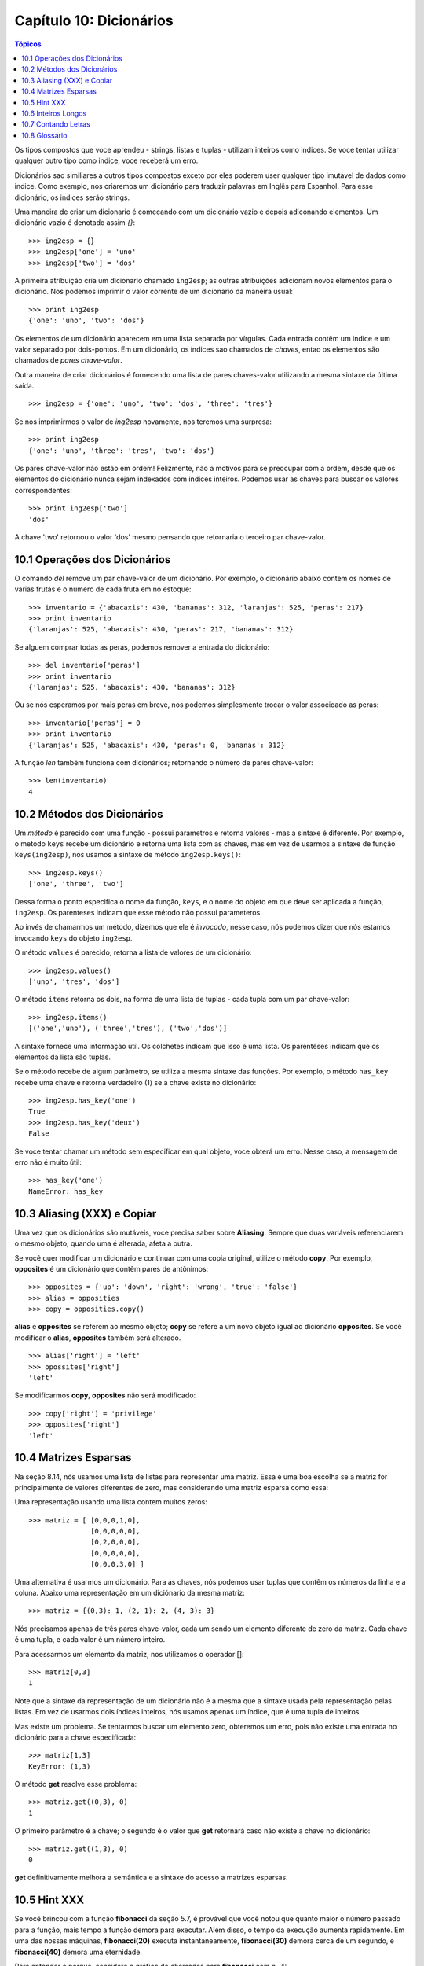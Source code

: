 .. $Id: capitulo_10.rst,v 2.4 2007-04-24 05:06:48 luciano Exp $

========================
Capítulo 10: Dicionários
========================

.. contents:: Tópicos

Os tipos compostos que voce aprendeu - strings, listas e tuplas - utilizam inteiros como indices. Se voce tentar utilizar qualquer outro tipo como indice, voce receberá um erro.

Dicionários sao similiares a outros tipos compostos exceto por eles poderem user qualquer tipo imutavel de dados como indice. Como  exemplo, nos criaremos um dicionário para traduzir palavras em Inglês para Espanhol. Para esse dicionário, os indices serão strings.

Uma maneira de criar um dicionario é comecando com um dicionário vazio e depois adiconando elementos. Um dicionário vazio é denotado assim `{}`::

	>>> ing2esp = {}
	>>> ing2esp['one'] = 'uno'
	>>> ing2esp['two'] = 'dos'

A primeira atribuição cria um dicionario chamado ``ing2esp``; as outras
atribuições adicionam novos elementos para o dicionário. Nos podemos
imprimir o valor corrente de um dicionario da maneira usual::

	>>> print ing2esp
	{'one': 'uno', 'two': 'dos'}

Os elementos de um dicionário aparecem em uma lista separada por vírgulas. Cada entrada contêm um indice e um valor separado por dois-pontos. Em um dicionário, os índices sao chamados de *chaves*, entao os elementos são chamados de *pares chave-valor*.

Outra maneira de criar dicionários é fornecendo uma lista de pares chaves-valor utilizando a mesma sintaxe da última saída.

::

	>>> ing2esp = {'one': 'uno', 'two': 'dos', 'three': 'tres'}

Se nos imprimirmos o valor de *ing2esp* novamente, nos teremos uma surpresa::

	>>> print ing2esp
	{'one': 'uno', 'three': 'tres', 'two': 'dos'}

Os pares chave-valor não estão em ordem! Felizmente, não a motivos para se preocupar com a ordem, desde que os elementos do dicionário nunca sejam indexados com indices inteiros. Podemos usar as chaves para buscar os valores correspondentes::

	>>> print ing2esp['two']
	'dos'

A chave 'two' retornou o valor 'dos' mesmo pensando que retornaria o terceiro par chave-valor.

-------------------------------
10.1 Operações dos Dicionários
-------------------------------

O comando *del* remove um par chave-valor de um dicionário. Por exemplo, o dicionário abaixo contem os nomes de varias frutas e o numero de cada fruta em no estoque::

	>>> inventario = {'abacaxis': 430, 'bananas': 312, 'laranjas': 525, 'peras': 217}
	>>> print inventario
	{'laranjas': 525, 'abacaxis': 430, 'peras': 217, 'bananas': 312}

Se alguem comprar todas as peras, podemos remover a entrada do dicionário::

	>>> del inventario['peras']
	>>> print inventario
	{'laranjas': 525, 'abacaxis': 430, 'bananas': 312}

Ou se nós esperamos por mais peras em breve, nos podemos simplesmente trocar o valor associoado as peras::

	>>> inventario['peras'] = 0
	>>> print inventario
	{'laranjas': 525, 'abacaxis': 430, 'peras': 0, 'bananas': 312}

A função *len* também funciona com dicionários; retornando o número de pares chave-valor::

	>>> len(inventario)
	4

-------------------------------
10.2 Métodos dos Dicionários
-------------------------------

Um *método* é parecido com uma função - possui parametros e retorna valores - mas a sintaxe é diferente. Por exemplo, o metodo ``keys`` recebe um dicionário e retorna uma lista com as chaves, mas em vez de usarmos a sintaxe de função ``keys(ing2esp)``, nos usamos a sintaxe de método ``ing2esp.keys()``::

	>>> ing2esp.keys()
	['one', 'three', 'two']

Dessa forma o ponto especifica o nome da função, ``keys``, e o nome do objeto em que deve ser aplicada a função, ``ing2esp``. Os parenteses indicam que esse método não possui parameteros.

Ao invés de chamarmos um método, dizemos que ele é *invocado*, nesse caso, nós podemos dizer que nós estamos invocando ``keys`` do objeto ``ing2esp``.

O método ``values`` é parecido; retorna a lista de valores de um dicionário::

	>>> ing2esp.values()
	['uno', 'tres', 'dos']

O método ``items`` retorna os dois, na forma de uma lista de tuplas - cada tupla com um par chave-valor::

	>>> ing2esp.items()
	[('one','uno'), ('three','tres'), ('two','dos')]

A sintaxe fornece uma informação util. Os colchetes indicam que isso é uma lista. Os parentêses indicam que os elementos da lista são tuplas.

Se o método recebe de algum parâmetro, se utiliza a mesma sintaxe das funções. Por exemplo, o método ``has_key`` recebe uma chave e retorna verdadeiro (1) se a chave existe no dicionário::

	>>> ing2esp.has_key('one')
	True
	>>> ing2esp.has_key('deux')
	False

Se voce tentar chamar um método sem especificar em qual objeto, voce obterá um erro. Nesse caso, a mensagem de erro não é muito útil::

	>>> has_key('one')
	NameError: has_key

--------------------------------
10.3 Aliasing (XXX) e Copiar
--------------------------------

Uma vez que os dicionários são mutáveis, voce precisa saber sobre **Aliasing**. Sempre que duas variáveis referenciarem o mesmo objeto, quando uma é alterada, afeta a outra.

Se você quer modificar um dicionário e continuar com uma copia original, utilize o método **copy**. Por exemplo, **opposites** é um dicionário que contêm pares de antônimos::

	>>> opposites = {'up': 'down', 'right': 'wrong', 'true': 'false'}
	>>> alias = opposities
	>>> copy = opposities.copy()

**alias** e **opposites** se referem ao mesmo objeto; **copy** se refere a um novo objeto igual ao dicionário **opposites**. Se você modificar o **alias**, **opposites** também será alterado.

::

	>>> alias['right'] = 'left'
	>>> opossites['right']
	'left'

Se modificarmos **copy**, **opposites** não será modificado::

	>>> copy['right'] = 'privilege'
	>>> opposites['right']
	'left'

-----------------------
10.4 Matrizes Esparsas
-----------------------

Na seção 8.14, nós usamos uma lista de listas para representar uma matriz. Essa é uma boa escolha se a matriz for principalmente de valores diferentes de zero, mas considerando uma matriz esparsa como essa:

.. image:: fig/10_01_esparsa.png

Uma representação usando uma lista contem muitos zeros::

	>>> matriz = [ [0,0,0,1,0],
	               [0,0,0,0,0],
	               [0,2,0,0,0],
	               [0,0,0,0,0],
	               [0,0,0,3,0] ]

Uma alternativa é usarmos um dicionário. Para as chaves, nós podemos usar tuplas que contêm os números da linha e a coluna. Abaixo uma representação em um diciónario da mesma matriz::

	>>> matriz = {(0,3): 1, (2, 1): 2, (4, 3): 3}

Nós precisamos apenas de três pares chave-valor, cada um sendo um elemento diferente de zero da matriz. Cada chave é uma tupla, e cada valor é um número inteiro.

Para acessarmos um elemento da matriz, nos utilizamos o operador []::

	>>> matriz[0,3]
	1

Note que a sintaxe da representação de um dicionário não é a mesma que a sintaxe usada pela representação pelas listas. Em vez de usarmos dois índices inteiros, nós usamos apenas um índice, que é uma tupla de inteiros.

Mas existe um problema. Se tentarmos buscar um elemento zero, obteremos um erro, pois não existe uma entrada no dicionário para a chave especificada::

	>>> matriz[1,3]
	KeyError: (1,3)

O método **get** resolve esse problema::

	>>> matriz.get((0,3), 0)
	1

O primeiro parâmetro é a chave; o segundo é o valor que **get** retornará caso não existe a chave no dicionário::

	>>> matriz.get((1,3), 0)
	0

**get** definitivamente melhora a semântica e a sintaxe do acesso a matrizes esparsas.

---------------
10.5 Hint XXX
---------------

Se você brincou com a função **fibonacci** da seção 5.7, é provável que você notou que quanto maior o número passado para a função, mais tempo a função demora para executar. Além disso, o tempo da execução aumenta rapidamente. Em uma das nossas máquinas, **fibonacci(20)** executa instantaneamente, **fibonacci(30)** demora cerca de um segundo, e **fibonacci(40)** demora uma eternidade.

Para entender o porque, considere o gráfico de chamadas para **fibonacci** com n=4:

.. image:: fig/10_02_fibonacci.png

O gráfico mostra a estrutura da função, com linhas conectando cada execução com a execução que a chamou. No topo do gráfico, **fibonacci** tem **n=4**, que chama **fibonacci** com **n=3** e **n=2**. Em seguida, **fibonacci** com **n=3** chama **fibonacci** com **n=2** e **n=1**. E assim por diante.

Conte quantas vezes **fibonacci(0)** e **fibonacci(1)** são chamadas. Essa é uma solução ineficiente para o problema, e torna-se pior quando o parâmetro recebido é um número maior.

Uma boa solução é guardar os valores que já foram calculados armazenando-os em um dicionário. Um valor previamente calculado que é guardado para ser utilizado mais tarde é chamado de **hint**. Abaixo uma implementação de **fibonacci** usando **hints**::

	>>> previous = {0:1, 1:1}
	>>> def fibonacci(n):
		if previous.has_key(n):
			return previous[n]
		else:
			newValue = fibonacci(n-1) + fibonacci(n-2)
			previous[n] = newValue
			return newValue

O dicionário chamado **previous** guarda os números de Fibonacci que nós ja conhecemos. Ele começa com apenas dois pares: 0 possui 1; e 1 possui 1.

Sempre que **fibonacci** é chamada, ela verifica o dicionário para determinar se ele já possui o resultado. Se o resultado estiver ali, a função pode retornar imediatamente sempre precisar fazer mais chamadas recursivas. Se o resultado não estiver ali, ele é calculado no **newValue**. O valor de **newValue** é adicionado no dicionário antes da função retornar.

Usando essa versão de **fibonacci**, nossa máquina consegue calcular **fibonacci(40)** em um piscar de olhos. Mas quando tentamos calcular **fibonacci(50)**, nós veremos um problema diferente::

	>>> fibonacci(50)
	OverflowError: integer addition

A resposta, que você verá em um minuto, é 20.365.011.074. O problema é que esse número é muito grande para guardarmos como um inteiro do Python [#]_. Isso é **overflow**. Felizmente, esse problema tem uma solução simples.

.. [#] N.T. A partir do Python 2. XXX este erro não ocorre mais, pois em caso de sobrecarga o valor inteiro é automaticamente promovido para o tipo long.

---------------------
10.6 Inteiros Longos
---------------------

Python possui um tipo chamado **long int** que permite trabalharmos com qualquer tamanho de inteiros. Existem duas maneiras de criarmos um valor **long int**. A primeira é escrever um inteiro seguido de um L no final::

	>>> type(1L)
	<type 'long int'>

A outra maneira é usarmos a função **long** que converte um valor para um **long int**. **long** pode receber qualquer valor númerico e até mesmo uma string de digitos::

	>>> long(1)
	1L
	>>> long(3.9)
	3L
	>>> long('57')
	57L

Todas as operações matemáticas funcionam com **long int** s, então não precisamos modificar muito para adaptar **fibonacci**::

	>>> previous = {0: 1L, 1:1L}
	>>> fibonacci(50)
	20365011074L

Somente trocando os valores iniciais de **previous**, conseguimos mudar o comportamento da **fibonacci**. Os dois primeiros numeros da sequência são **long ints**, então todos os números subsequentes da sequência também serão.

	Como exercício, converta ``fatorial`` para produzir um inteiro longo como resultado.

-----------------------
10.7 Contando Letras
-----------------------

No capítulo 7, escrevemos uma função que contava o número de ocorrências de uma letra em uma string. A versão mais comum desse problema é fazer um histograma das letras da string, ou seja, quantas vezes cada letra aparece na string.

Um histograma pode ser util para comprimir um arquivo de texto. Pois diferentes letras aparecem com diferentes frequências, podemos comprimir um arquivo usando pequenos códigos para letras comuns e longos códigos para letras que aparecem em menor frequência.

Dicionários fornecem uma maneira elegante de gerar um histograma::

	>>> letterCounts = {}
	>>> for letter in "Mississippi":
	...	letterCounts[letter] = letterCounts.get(letter,0) + 1
	...
	>>> letterCounts
	{'M': 1, 's': 4, 'p': 2, 'i': 4}

Começamos com um dicionário vazio. Para cada letra da string, achamos o contador (possivelmente zero) e o incrementamos. No final, o dicionário contem pares de letras e as suas frequências.

É mais atraente mostrarmos o histograma na ordem alfabética. Podemos fazer isso com os métodos **items** e **sort**::

	>>> letterItems = letterCounts.items()
	>>> letterItems.sort()
	>>> print letterItems
	[('M', 1), ('i', 4), ('p', 2), ('s', 4)]

Você ja tinha visto o método **items** antes, mas **sort** é o primeiro método que você se depara para aplicar em listas. Existem muitos outros métodos de listas, incluindo **append**, **extend**, e **reverse**. Consulte a documentação do Python para maiores detalhes.

---------------
10.8 Glossário
---------------

dicionário (*dictionary*)
	Uma coleção de pares de chaves-valores que são mapeados pelas chaves, para se obter os valores. As chaves podem ser qualquer tipo de dados imutavel, e os valores podem ser de qualquer tipo.

chave (*key*)
	Um valor que é usado para buscar uma entrada em um dicionário.

par chave-valor (*key-value pair*)
	Um dos itens de um dicionário.

método (*method*)
	Um tipo de função que é chamada com uma sintaxe diferente e invocada no contexto de um objeto.

invocar (*invoke*)
	Chamar um método.

*hint*
	O armazenamento temporário de um valor pré-computado para evitar a computação redundante.

*overflow*
	Um resultado numérico que é muito grande para ser representado no formato numérico.

